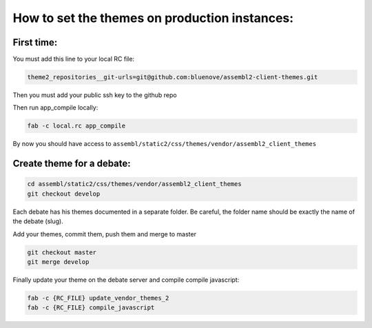 How to set the themes on production instances:
==============================================

First time:
~~~~~~~~~~~

You must add this line to your local RC file:

.. code:: sh

    theme2_repositories__git-urls=git@github.com:bluenove/assembl2-client-themes.git


Then you must add your public ssh key to the github repo

Then run app_compile locally:

.. code:: sh

    fab -c local.rc app_compile

By now you should have access to ``assembl/static2/css/themes/vendor/assembl2_client_themes``

Create theme for a debate:
~~~~~~~~~~~~~~~~~~~~~~~~~~

.. code:: sh

    cd assembl/static2/css/themes/vendor/assembl2_client_themes
    git checkout develop

Each debate has his themes documented in a separate folder. Be careful, the folder name should be exactly the name of the debate (slug).

Add your themes, commit them, push them and merge to master

.. code:: sh

    git checkout master
    git merge develop

Finally update your theme on the debate server and compile compile javascript:

.. code:: sh

    fab -c {RC_FILE} update_vendor_themes_2
    fab -c {RC_FILE} compile_javascript
